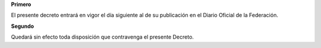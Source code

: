 **Primero**

El presente decreto entrará en vigor el día siguiente al de su
publicación en el Diario Oficial de la Federación.

**Segundo**

Quedará sin efecto toda disposición que contravenga el presente Decreto.
